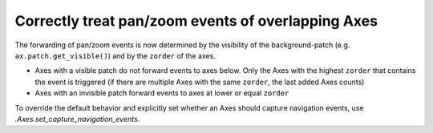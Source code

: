 Correctly treat pan/zoom events of overlapping Axes
---------------------------------------------------

The forwarding of pan/zoom events is now determined by the visibility of the
background-patch (e.g. ``ax.patch.get_visible()``) and by the ``zorder`` of the axes.

- Axes with a visible patch do not forward events to axes below.
  Only the Axes with the highest ``zorder`` that contains the event is triggered
  (if there are multiple Axes with the same ``zorder``, the last added Axes counts)
- Axes with an invisible patch forward events to axes at lower or equal ``zorder``

To override the default behavior and explicitly set whether an Axes
should capture navigation events, use `.Axes.set_capture_navigation_events`.
